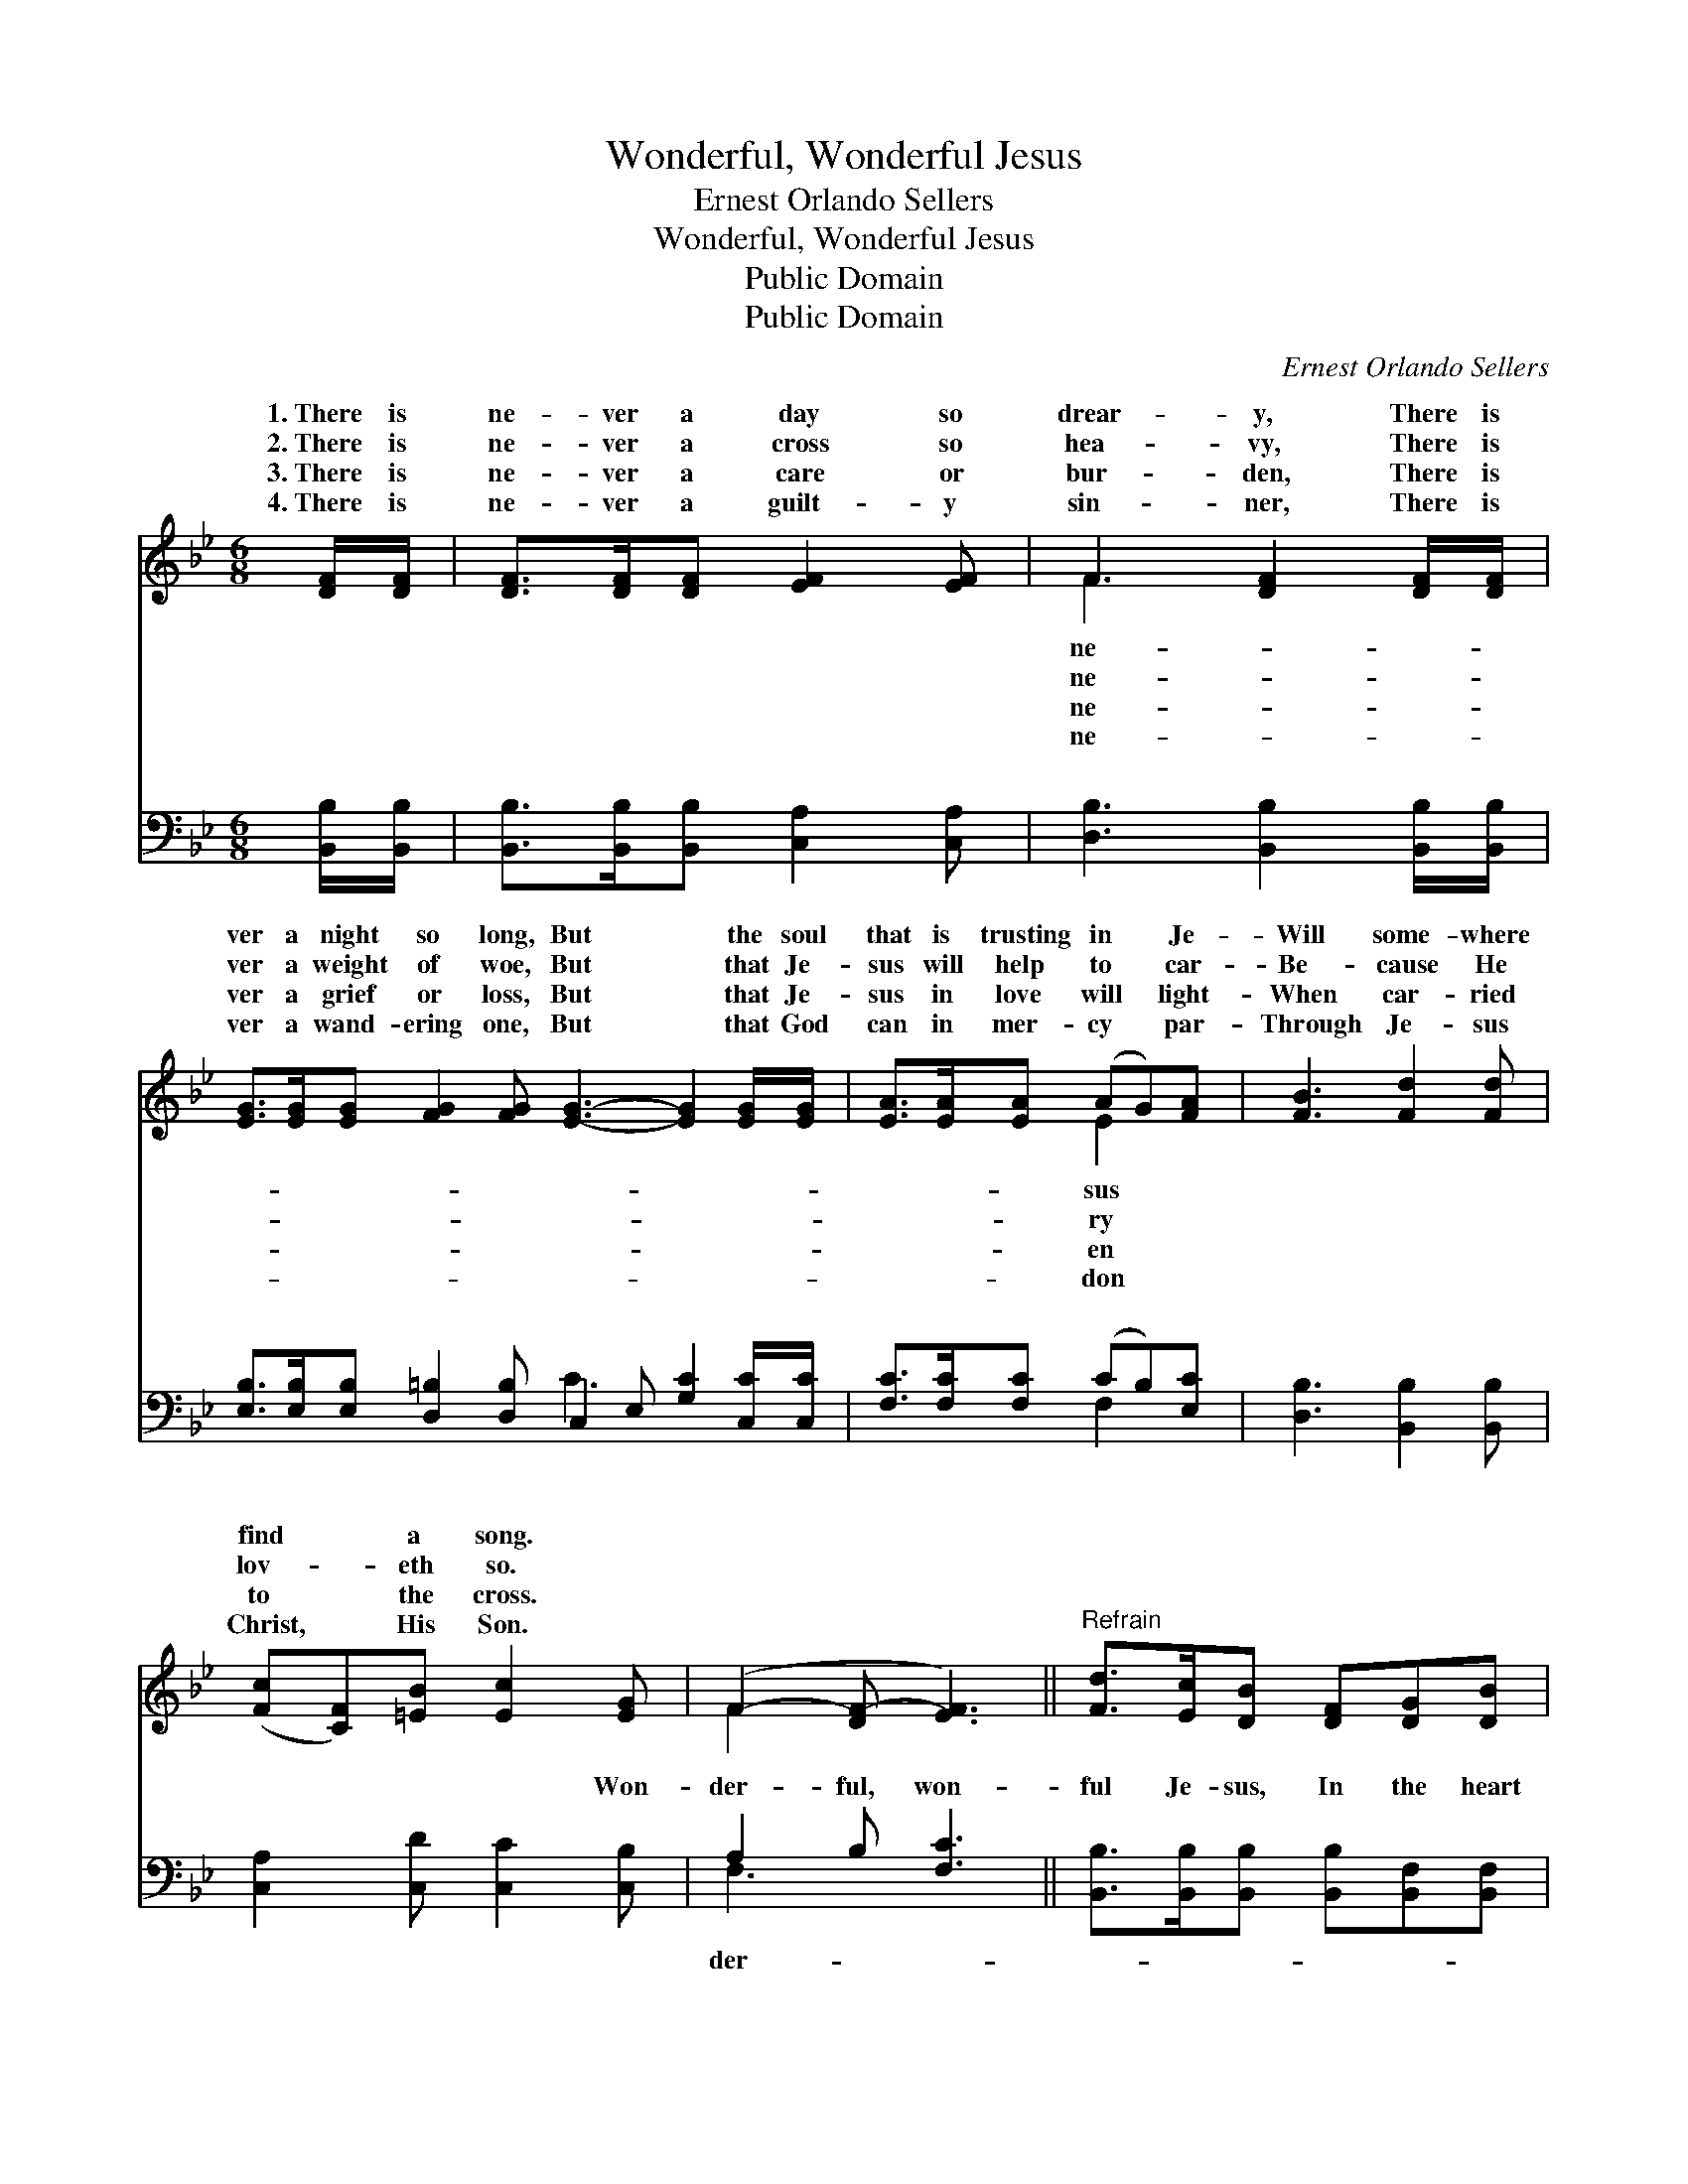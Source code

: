 X:1
T:Wonderful, Wonderful Jesus
T:Ernest Orlando Sellers
T:Wonderful, Wonderful Jesus
T:Public Domain
T:Public Domain
C:Ernest Orlando Sellers
Z:Public Domain
%%score ( 1 2 ) ( 3 4 )
L:1/8
M:6/8
K:Bb
V:1 treble 
V:2 treble 
V:3 bass 
V:4 bass 
V:1
 [DF]/[DF]/ | [DF]>[DF][DF] [EF]2 [EF] | F3 [DF]2 [DF]/[DF]/ | %3
w: 1.~There is|ne- ver a day so|drear- y, There is|
w: 2.~There is|ne- ver a cross so|hea- vy, There is|
w: 3.~There is|ne- ver a care or|bur- den, There is|
w: 4.~There is|ne- ver a guilt- y|sin- ner, There is|
 [EG]>[EG][EG] [FG]2 [FG] [EG]3- [EG]2 [EG]/[EG]/ | [EA]>[EA][EA] (AG)[FA] | [FB]3 [Fd]2 [Fd] | %6
w: ver a night so long, But * the soul|that is trusting in * Je-|Will some- where|
w: ver a weight of woe, But * that Je-|sus will help to * car-|Be- cause He|
w: ver a grief or loss, But * that Je-|sus in love will * light-|When car- ried|
w: ver a wand- ering one, But * that God|can in mer- cy * par-|Through Je- sus|
 ([Fc][CF])[=EB] [Ec]2 [EG] | (F2- [DF-] [EF]3) ||"^Refrain" [Fd]>[Ec][DB] [DF][DG][DB] | %9
w: find * a song. *|||
w: lov- * eth so. *|||
w: to * the cross. *|||
w: Christ, * His Son. *|||
 [EB]3 [EA]2 [EA]/[EB]/ | [Ec][D=B][Ec] FAe | [Fd]3- [Fd]2 [DF] | [FB][FB][FB] [Fc][Fc]F | %13
w: ||||
w: ||||
w: ||||
w: ||||
 [Fd][Fd][_Af] [Ge]2 [Gd]/[Gc]/ | [FB][FB][=EB] [_EB]<[EA][Ec] | D2 E [DB]2 |] %16
w: |||
w: |||
w: |||
w: |||
V:2
 x | x6 | F3 x3 | x12 | x3 E2 x | x6 | x6 | F2 x4 || x6 | x6 | x3 EEG | x6 | x6 | x6 | x6 | %15
w: ||ne-||sus|||||||||||
w: ||ne-||ry|||||||||||
w: ||ne-||en|||||||||||
w: ||ne-||don|||||||||||
 B3- x2 |] %16
w: |
w: |
w: |
w: |
V:3
 [B,,B,]/[B,,B,]/ | [B,,B,]>[B,,B,][B,,B,] [C,A,]2 [C,A,] | [D,B,]3 [B,,B,]2 [B,,B,]/[B,,B,]/ | %3
w: ~ ~|~ ~ ~ ~ ~|~ ~ ~ ~|
 [E,B,]>[E,B,][E,B,] [D,=B,]2 [D,B,] C,2 E, [G,C]2 [C,C]/[C,C]/ | [F,C]>[F,C][F,C] (CB,)[E,C] | %5
w: ~ ~ ~ ~ ~ ~ ~ ~ ~ ~|~ ~ ~ ~ * ~|
 [D,B,]3 [B,,B,]2 [B,,B,] | [C,A,]2 [C,D] [C,C]2 [C,B,] | A,2 B, [F,C]3 || %8
w: ~ ~ ~|~ ~ ~ Won-|der- ful, won-|
 [B,,B,]>[B,,B,][B,,B,] [B,,B,][B,,F,][B,,F,] | [C,F,]3 [F,C]2 [F,C]/[F,B,]/ | %10
w: ful Je- sus, In the heart|He im- plant- eth|
 [F,A,][F,_A,][F,=A,] [F,A,][F,C][F,A,] | (B,,D,F, B,2) [B,,B,] | %12
w: a song: A song of de-|liv- * * * erance,|
 [D,B,][D,B,][D,B,] [F,A,][F,A,][E,A,] | [D,B,][B,,B,][D,B,] [E,B,]2 [E,=B,]/[E,C]/ | %14
w: cour- age, of strength, In the|heart He im- plant- eth a|
 [F,D][F,D][F,C] [F,C]<[F,C][F,A,] | B,2 G, [B,,F,]2 |] %16
w: song. * * * * *||
V:4
 x | x6 | x6 | x6 C3- x3 | x3 F,2 x | x6 | x6 | F,3- x3 || x6 | x6 | x6 | B,3- x3 | x6 | x6 | x6 | %15
w: |||~|~|||der-||||of||||
 B,,3- x2 |] %16
w: |


